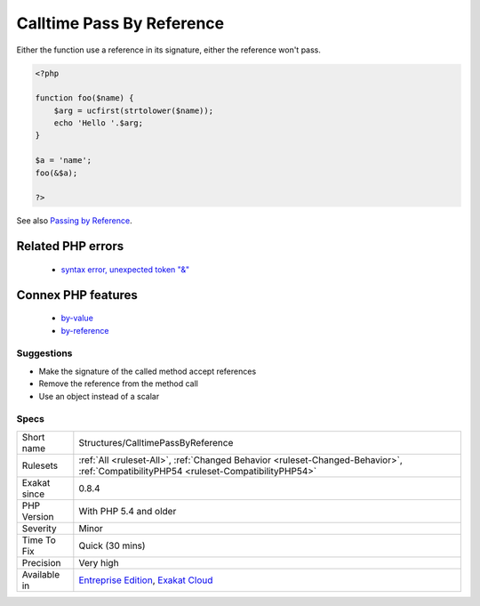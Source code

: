 .. _structures-calltimepassbyreference:

.. _calltime-pass-by-reference:

Calltime Pass By Reference
++++++++++++++++++++++++++

.. meta::
	:description:
		Calltime Pass By Reference: PHP doesn't allow when a value is turned into a reference at functioncall, since PHP 5.
	:twitter:card: summary_large_image
	:twitter:site: @exakat
	:twitter:title: Calltime Pass By Reference
	:twitter:description: Calltime Pass By Reference: PHP doesn't allow when a value is turned into a reference at functioncall, since PHP 5
	:twitter:creator: @exakat
	:twitter:image:src: https://www.exakat.io/wp-content/uploads/2020/06/logo-exakat.png
	:og:image: https://www.exakat.io/wp-content/uploads/2020/06/logo-exakat.png
	:og:title: Calltime Pass By Reference
	:og:type: article
	:og:description: PHP doesn't allow when a value is turned into a reference at functioncall, since PHP 5
	:og:url: https://exakat.readthedocs.io/en/latest/Reference/Rules/Calltime Pass By Reference.html
	:og:locale: en
.. raw:: html	<script type="application/ld+json">{"@context":"https:\/\/schema.org","@graph":[{"@type":"WebPage","@id":"https:\/\/php-tips.readthedocs.io\/en\/latest\/Reference\/Rules\/Structures\/CalltimePassByReference.html","url":"https:\/\/php-tips.readthedocs.io\/en\/latest\/Reference\/Rules\/Structures\/CalltimePassByReference.html","name":"Calltime Pass By Reference","isPartOf":{"@id":"https:\/\/www.exakat.io\/"},"datePublished":"Thu, 16 Jan 2025 17:40:16 +0000","dateModified":"Thu, 16 Jan 2025 17:40:16 +0000","description":"PHP doesn't allow when a value is turned into a reference at functioncall, since PHP 5","inLanguage":"en-US","potentialAction":[{"@type":"ReadAction","target":["https:\/\/exakat.readthedocs.io\/en\/latest\/Calltime Pass By Reference.html"]}]},{"@type":"WebSite","@id":"https:\/\/www.exakat.io\/","url":"https:\/\/www.exakat.io\/","name":"Exakat","description":"Smart PHP static analysis","inLanguage":"en-US"}]}</script>PHP doesn't allow when a value is turned into a reference at functioncall, since PHP 5.4. 

Either the function use a reference in its signature, either the reference won't pass.

.. code-block:: php
   
   <?php
   
   function foo($name) {
       $arg = ucfirst(strtolower($name));
       echo 'Hello '.$arg;
   }
   
   $a = 'name';
   foo(&$a);
   
   ?>

See also `Passing by Reference <https://www.php.net/manual/en/language.references.pass.php>`_.

Related PHP errors 
-------------------

  + `syntax error, unexpected token "&" <https://php-errors.readthedocs.io/en/latest/messages/syntax-error%2C-unexpected-token-%22%26%22.html>`_



Connex PHP features
-------------------

  + `by-value <https://php-dictionary.readthedocs.io/en/latest/dictionary/by-value.ini.html>`_
  + `by-reference <https://php-dictionary.readthedocs.io/en/latest/dictionary/by-reference.ini.html>`_


Suggestions
___________

* Make the signature of the called method accept references
* Remove the reference from the method call
* Use an object instead of a scalar




Specs
_____

+--------------+--------------------------------------------------------------------------------------------------------------------------------------+
| Short name   | Structures/CalltimePassByReference                                                                                                   |
+--------------+--------------------------------------------------------------------------------------------------------------------------------------+
| Rulesets     | :ref:`All <ruleset-All>`, :ref:`Changed Behavior <ruleset-Changed-Behavior>`, :ref:`CompatibilityPHP54 <ruleset-CompatibilityPHP54>` |
+--------------+--------------------------------------------------------------------------------------------------------------------------------------+
| Exakat since | 0.8.4                                                                                                                                |
+--------------+--------------------------------------------------------------------------------------------------------------------------------------+
| PHP Version  | With PHP 5.4 and older                                                                                                               |
+--------------+--------------------------------------------------------------------------------------------------------------------------------------+
| Severity     | Minor                                                                                                                                |
+--------------+--------------------------------------------------------------------------------------------------------------------------------------+
| Time To Fix  | Quick (30 mins)                                                                                                                      |
+--------------+--------------------------------------------------------------------------------------------------------------------------------------+
| Precision    | Very high                                                                                                                            |
+--------------+--------------------------------------------------------------------------------------------------------------------------------------+
| Available in | `Entreprise Edition <https://www.exakat.io/entreprise-edition>`_, `Exakat Cloud <https://www.exakat.io/exakat-cloud/>`_              |
+--------------+--------------------------------------------------------------------------------------------------------------------------------------+


